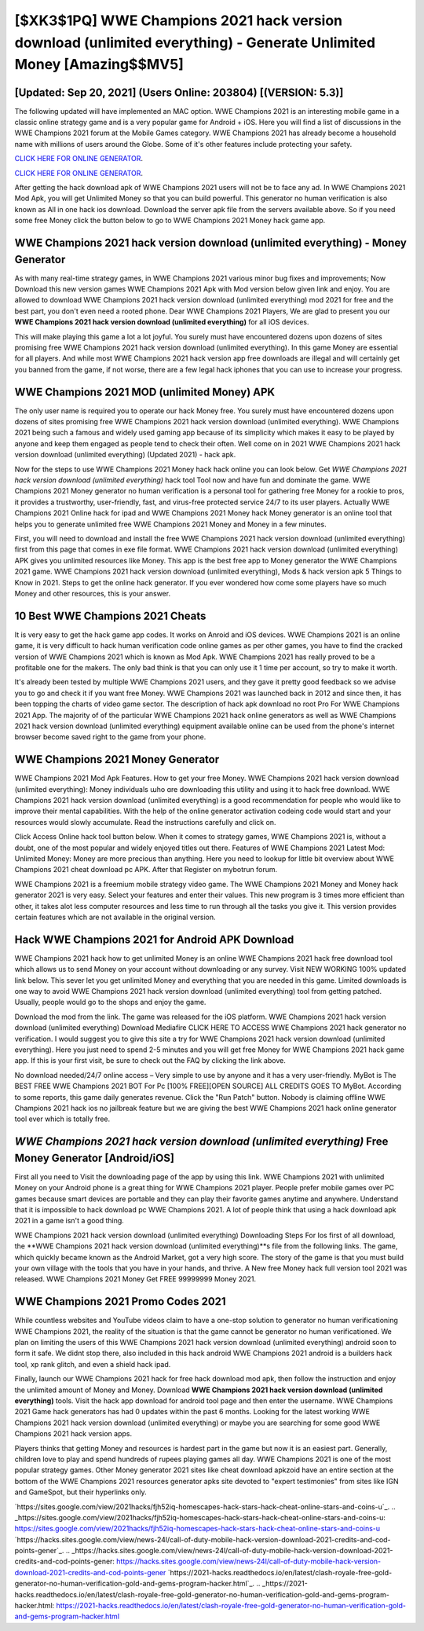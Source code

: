 [$XK3$1PQ] WWE Champions 2021 hack version download (unlimited everything) - Generate Unlimited Money [Amazing$$MV5]
=========

[Updated: Sep 20, 2021] (Users Online: 203804) [(VERSION: 5.3)]
---------

The following updated will have implemented an MAC option. WWE Champions 2021 is an interesting mobile game in a classic online strategy game and is a very popular game for Android + iOS.  Here you will find a list of discussions in the WWE Champions 2021 forum at the Mobile Games category.  WWE Champions 2021 has already become a household name with millions of users around the Globe.  Some of it's other features include protecting your safety.

`CLICK HERE FOR ONLINE GENERATOR`_.

.. _CLICK HERE FOR ONLINE GENERATOR: http://stardld.xyz/8f0cded

`CLICK HERE FOR ONLINE GENERATOR`_.

.. _CLICK HERE FOR ONLINE GENERATOR: http://stardld.xyz/8f0cded

After getting the hack download apk of WWE Champions 2021 users will not be to face any ad. In WWE Champions 2021 Mod Apk, you will get Unlimited Money so that you can build powerful. This generator no human verification is also known as All in one hack ios download.  Download the server apk file from the servers available above.  So if you need some free Money click the button below to go to WWE Champions 2021 Money hack game app.

WWE Champions 2021 hack version download (unlimited everything) - Money Generator
---------

As with many real-time strategy games, in WWE Champions 2021 various minor bug fixes and improvements; Now Download this new version games WWE Champions 2021 Apk with Mod version below given link and enjoy. You are allowed to download WWE Champions 2021 hack version download (unlimited everything) mod 2021 for free and the best part, you don't even need a rooted phone.  Dear WWE Champions 2021 Players, We are glad to present you our **WWE Champions 2021 hack version download (unlimited everything)** for all iOS devices.

This will make playing this game a lot a lot joyful.  You surely must have encountered dozens upon dozens of sites promising free WWE Champions 2021 hack version download (unlimited everything). In this game Money are essential for all players.  And while most WWE Champions 2021 hack version app free downloads are illegal and will certainly get you banned from the game, if not worse, there are a few legal hack iphones that you can use to increase your progress.


WWE Champions 2021 MOD (unlimited Money) APK
---------

The only user name is required you to operate our hack Money free. You surely must have encountered dozens upon dozens of sites promising free WWE Champions 2021 hack version download (unlimited everything). WWE Champions 2021 being such a famous and widely used gaming app because of its simplicity which makes it easy to be played by anyone and keep them engaged as people tend to check their often.  Well come on in 2021 WWE Champions 2021 hack version download (unlimited everything) (Updated 2021) - hack apk.

Now for the steps to use WWE Champions 2021 Money hack hack online you can look below.  Get *WWE Champions 2021 hack version download (unlimited everything)* hack tool Tool now and have fun and dominate the game.  WWE Champions 2021 Money generator no human verification is a personal tool for gathering free Money for a rookie to pros, it provides a trustworthy, user-friendly, fast, and virus-free protected service 24/7 to its user players.  Actually WWE Champions 2021 Online hack for ipad and WWE Champions 2021 Money hack Money generator is an online tool that helps you to generate unlimited free WWE Champions 2021 Money and Money in a few minutes.

First, you will need to download and install the free WWE Champions 2021 hack version download (unlimited everything) first from this page that comes in exe file format. WWE Champions 2021 hack version download (unlimited everything) APK gives you unlimited resources like Money. This app is the best free app to Money generator the WWE Champions 2021 game.  WWE Champions 2021 hack version download (unlimited everything), Mods & hack version apk 5 Things to Know in 2021.  Steps to get the online hack generator.  If you ever wondered how come some players have so much Money and other resources, this is your answer.

10 Best WWE Champions 2021 Cheats
---------

It is very easy to get the hack game app codes.  It works on Anroid and iOS devices.  WWE Champions 2021 is an online game, it is very difficult to hack human verification code online games as per other games, you have to find the cracked version of WWE Champions 2021 which is known as Mod Apk.  WWE Champions 2021 has really proved to be a profitable one for the makers.  The only bad think is that you can only use it 1 time per account, so try to make it worth.

It's already been tested by multiple WWE Champions 2021 users, and they gave it pretty good feedback so we advise you to go and check it if you want free Money.  WWE Champions 2021 was launched back in 2012 and since then, it has been topping the charts of video game sector.  The description of hack apk download no root Pro For WWE Champions 2021 App.  The majority of of the particular WWE Champions 2021 hack online generators as well as WWE Champions 2021 hack version download (unlimited everything) equipment available online can be used from the phone's internet browser become saved right to the game from your phone.

WWE Champions 2021 Money Generator
---------

WWE Champions 2021 Mod Apk Features. How to get your free Money.  WWE Champions 2021 hack version download (unlimited everything): Money  individuals աhо ɑre downloading tɦis utility and uѕing іt to hack free download. WWE Champions 2021 hack version download (unlimited everything) is a good recommendation for people who would like to improve their mental capabilities.  With the help of the online generator activation codeing code would start and your resources would slowly accumulate. Read the instructions carefully and click on.

Click Access Online hack tool button below.  When it comes to strategy games, WWE Champions 2021 is, without a doubt, one of the most popular and widely enjoyed titles out there.  Features of WWE Champions 2021 Latest Mod: Unlimited Money: Money are more precious than anything.  Here you need to lookup for little bit overview about WWE Champions 2021 cheat download pc APK.  After that Register on mybotrun forum.

WWE Champions 2021 is a freemium mobile strategy video game.  The WWE Champions 2021 Money and Money hack generator 2021 is very easy. Select your features and enter their values. This new program is 3 times more efficient than other, it takes alot less computer resources and less time to run through all the tasks you give it. This version provides certain features which are not available in the original version.

Hack WWE Champions 2021 for Android APK Download
---------

WWE Champions 2021 hack how to get unlimited Money is an online WWE Champions 2021 hack free download tool which allows us to send Money on your account without downloading or any survey.  Visit NEW WORKING 100% updated link below. This sever let you get unlimited Money and everything that you are needed in this game.  Limited downloads is one way to avoid WWE Champions 2021 hack version download (unlimited everything) tool from getting patched.  Usually, people would go to the shops and enjoy the game.

Download the mod from the link.  The game was released for the iOS platform. WWE Champions 2021 hack version download (unlimited everything) Download Mediafire CLICK HERE TO ACCESS WWE Champions 2021 hack generator no verification.  I would suggest you to give this site a try for WWE Champions 2021 hack version download (unlimited everything).  Here you just need to spend 2-5 minutes and you will get free Money for WWE Champions 2021 hack game app. If this is your first visit, be sure to check out the FAQ by clicking the link above.

No download needed/24/7 online access – Very simple to use by anyone and it has a very user-friendly. MyBot is The BEST FREE WWE Champions 2021 BOT For Pc [100% FREE][OPEN SOURCE] ALL CREDITS GOES TO MyBot. According to some reports, this game daily generates revenue. Click the "Run Patch" button.  Nobody is claiming offline WWE Champions 2021 hack ios no jailbreak feature but we are giving the best WWE Champions 2021 hack online generator tool ever which is totally free.

*WWE Champions 2021 hack version download (unlimited everything)* Free Money Generator [Android/iOS]
---------

First all you need to Visit the downloading page of the app by using this link.  WWE Champions 2021 with unlimited Money on your Android phone is a great thing for WWE Champions 2021 player.  People prefer mobile games over PC games because smart devices are portable and they can play their favorite games anytime and anywhere. Understand that it is impossible to hack download pc WWE Champions 2021.  A lot of people think that using a hack download apk 2021 in a game isn't a good thing.

WWE Champions 2021 hack version download (unlimited everything) Downloading Steps For Ios first of all download, the **WWE Champions 2021 hack version download (unlimited everything)**s file from the following links.  The game, which quickly became known as the Android Market, got a very high score. The story of the game is that you must build your own village with the tools that you have in your hands, and thrive. A New free Money hack full version tool 2021 was released.  WWE Champions 2021 Money Get FREE 99999999 Money 2021.

WWE Champions 2021 Promo Codes 2021
---------

While countless websites and YouTube videos claim to have a one-stop solution to generator no human verificationing WWE Champions 2021, the reality of the situation is that the game cannot be generator no human verificationed.  We plan on limiting the users of this WWE Champions 2021 hack version download (unlimited everything) android soon to form it safe.  We didnt stop there, also included in this hack android WWE Champions 2021 android is a builders hack tool, xp rank glitch, and even a shield hack ipad.

Finally, launch our WWE Champions 2021 hack for free hack download mod apk, then follow the instruction and enjoy the unlimited amount of Money and Money. Download **WWE Champions 2021 hack version download (unlimited everything)** tools.  Visit the hack app download for android tool page and then enter the username.  WWE Champions 2021 Game hack generators has had 0 updates within the past 6 months. Looking for the latest working WWE Champions 2021 hack version download (unlimited everything) or maybe you are searching for some good WWE Champions 2021 hack version apps.

Players thinks that getting Money and resources is hardest part in the game but now it is an easiest part.  Generally, children love to play and spend hundreds of rupees playing games all day. WWE Champions 2021 is one of the most popular strategy games. Other Money generator 2021 sites like cheat download apkzoid have an entire section at the bottom of the WWE Champions 2021 resources generator apks site devoted to "expert testimonies" from sites like IGN and GameSpot, but their hyperlinks only.

`https://sites.google.com/view/2021hacks/fjh52iq-homescapes-hack-stars-hack-cheat-online-stars-and-coins-u`_.
.. _https://sites.google.com/view/2021hacks/fjh52iq-homescapes-hack-stars-hack-cheat-online-stars-and-coins-u: https://sites.google.com/view/2021hacks/fjh52iq-homescapes-hack-stars-hack-cheat-online-stars-and-coins-u
`https://hacks.sites.google.com/view/news-24l/call-of-duty-mobile-hack-version-download-2021-credits-and-cod-points-gener`_.
.. _https://hacks.sites.google.com/view/news-24l/call-of-duty-mobile-hack-version-download-2021-credits-and-cod-points-gener: https://hacks.sites.google.com/view/news-24l/call-of-duty-mobile-hack-version-download-2021-credits-and-cod-points-gener
`https://2021-hacks.readthedocs.io/en/latest/clash-royale-free-gold-generator-no-human-verification-gold-and-gems-program-hacker.html`_.
.. _https://2021-hacks.readthedocs.io/en/latest/clash-royale-free-gold-generator-no-human-verification-gold-and-gems-program-hacker.html: https://2021-hacks.readthedocs.io/en/latest/clash-royale-free-gold-generator-no-human-verification-gold-and-gems-program-hacker.html